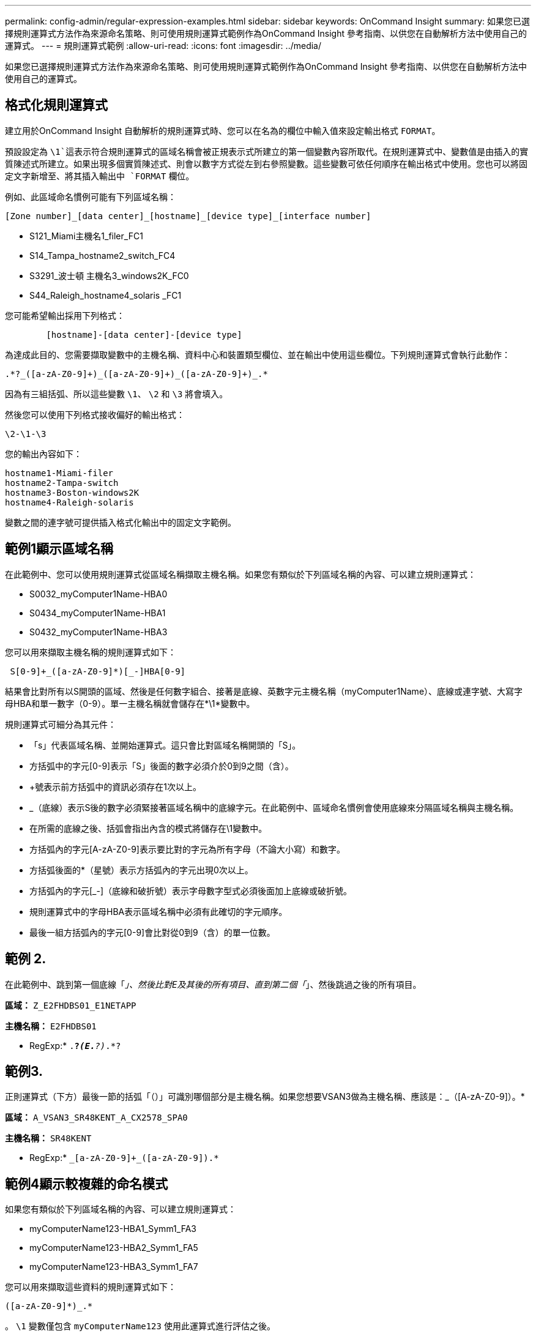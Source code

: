 ---
permalink: config-admin/regular-expression-examples.html 
sidebar: sidebar 
keywords: OnCommand Insight 
summary: 如果您已選擇規則運算式方法作為來源命名策略、則可使用規則運算式範例作為OnCommand Insight 參考指南、以供您在自動解析方法中使用自己的運算式。 
---
= 規則運算式範例
:allow-uri-read: 
:icons: font
:imagesdir: ../media/


[role="lead"]
如果您已選擇規則運算式方法作為來源命名策略、則可使用規則運算式範例作為OnCommand Insight 參考指南、以供您在自動解析方法中使用自己的運算式。



== 格式化規則運算式

建立用於OnCommand Insight 自動解析的規則運算式時、您可以在名為的欄位中輸入值來設定輸出格式 `FORMAT`。

預設設定為 `\1`這表示符合規則運算式的區域名稱會被正規表示式所建立的第一個變數內容所取代。在規則運算式中、變數值是由插入的實質陳述式所建立。如果出現多個實質陳述式、則會以數字方式從左到右參照變數。這些變數可依任何順序在輸出格式中使用。您也可以將固定文字新增至、將其插入輸出中 `FORMAT` 欄位。

例如、此區域命名慣例可能有下列區域名稱：

[listing]
----
[Zone number]_[data center]_[hostname]_[device type]_[interface number]
----
* S121_Miami主機名1_filer_FC1
* S14_Tampa_hostname2_switch_FC4
* S3291_波士頓 主機名3_windows2K_FC0
* S44_Raleigh_hostname4_solaris _FC1


您可能希望輸出採用下列格式：

[listing]
----

        [hostname]-[data center]-[device type]
----
為達成此目的、您需要擷取變數中的主機名稱、資料中心和裝置類型欄位、並在輸出中使用這些欄位。下列規則運算式會執行此動作：

[listing]
----
.*?_([a-zA-Z0-9]+)_([a-zA-Z0-9]+)_([a-zA-Z0-9]+)_.*
----
因為有三組括弧、所以這些變數 `\1`、 `\2` 和 `\3` 將會填入。

然後您可以使用下列格式接收偏好的輸出格式：

[listing]
----
\2-\1-\3
----
您的輸出內容如下：

[listing]
----
hostname1-Miami-filer
hostname2-Tampa-switch
hostname3-Boston-windows2K
hostname4-Raleigh-solaris
----
變數之間的連字號可提供插入格式化輸出中的固定文字範例。



== 範例1顯示區域名稱

在此範例中、您可以使用規則運算式從區域名稱擷取主機名稱。如果您有類似於下列區域名稱的內容、可以建立規則運算式：

* S0032_myComputer1Name-HBA0
* S0434_myComputer1Name-HBA1
* S0432_myComputer1Name-HBA3


您可以用來擷取主機名稱的規則運算式如下：

[listing]
----
 S[0-9]+_([a-zA-Z0-9]*)[_-]HBA[0-9]
----
結果會比對所有以S開頭的區域、然後是任何數字組合、接著是底線、英數字元主機名稱（myComputer1Name）、底線或連字號、大寫字母HBA和單一數字（0-9）。單一主機名稱就會儲存在*\1*變數中。

規則運算式可細分為其元件：

* 「s」代表區域名稱、並開始運算式。這只會比對區域名稱開頭的「S」。
* 方括弧中的字元[0-9]表示「S」後面的數字必須介於0到9之間（含）。
* +號表示前方括弧中的資訊必須存在1次以上。
* _（底線）表示S後的數字必須緊接著區域名稱中的底線字元。在此範例中、區域命名慣例會使用底線來分隔區域名稱與主機名稱。
* 在所需的底線之後、括弧會指出內含的模式將儲存在\1變數中。
* 方括弧內的字元[A-zA-Z0-9]表示要比對的字元為所有字母（不論大小寫）和數字。
* 方括弧後面的*（星號）表示方括弧內的字元出現0次以上。
* 方括弧內的字元[_-]（底線和破折號）表示字母數字型式必須後面加上底線或破折號。
* 規則運算式中的字母HBA表示區域名稱中必須有此確切的字元順序。
* 最後一組方括弧內的字元[0-9]會比對從0到9（含）的單一位數。




== 範例 2.

在此範例中、跳到第一個底線「_」、然後比對E及其後的所有項目、直到第二個「_」、然後跳過之後的所有項目。

*區域：* `Z_E2FHDBS01_E1NETAPP`

*主機名稱：* `E2FHDBS01`

* RegExp:* `.*?_(E.*?)_.*?`



== 範例3.

正則運算式（下方）最後一節的括弧「（）」可識別哪個部分是主機名稱。如果您想要VSAN3做為主機名稱、應該是：[A-zA-Z0-9]+_（[A-zA-Z0-9]+）。*

*區域：* `A_VSAN3_SR48KENT_A_CX2578_SPA0`

*主機名稱：* `SR48KENT`

* RegExp:* `[a-zA-Z0-9]+_[a-zA-Z0-9]+_([a-zA-Z0-9]+).*`



== 範例4顯示較複雜的命名模式

如果您有類似於下列區域名稱的內容、可以建立規則運算式：

* myComputerName123-HBA1_Symm1_FA3
* myComputerName123-HBA2_Symm1_FA5
* myComputerName123-HBA3_Symm1_FA7


您可以用來擷取這些資料的規則運算式如下：

[listing]
----
([a-zA-Z0-9]*)_.*
----
。 `\1` 變數僅包含 `myComputerName123` 使用此運算式進行評估之後。

規則運算式可細分為其元件：

* 括弧表示內含的模式將儲存在\1變數中。
* 方括弧內的字元[A-zA-Z0-9]表示任何字母（不論大小寫）或數字都會相符。
* 方括弧後面的*（星號）表示方括弧內的字元出現0次以上。
* 規則運算式中的_（底線）字元表示區域名稱必須在字母數字字串後面加上底線、且前面的方括弧必須相符。
* 。（句點）符合任何字元（萬用字元）。
* *（星號）表示前一個句點的萬用字元可能出現0次以上。
+
也就是說、組合.*代表任何字元、任意次數。





== 範例5顯示不含模式的區域名稱

如果您有類似於下列區域名稱的內容、可以建立規則運算式：

* myComputerName_HBA1_Symm1_FA1
* myComputerName123_HBA1_Symm1_FA1


您可以用來擷取這些資料的規則運算式如下：

[listing]
----
(.*?)_.*
----
1變數會包含_myComputerName_（在第一個區域名稱範例中）或_myComputerName123_（在第二個區域名稱範例中）。因此、此規則運算式會比對第一個底線之前的所有項目。

規則運算式可細分為其元件：

* 括弧表示內含的模式將儲存在\1變數中。
* .*（句點星號）會比對任何字元、任意次數。
* 方括弧後面的*（星號）表示方括弧內的字元出現0次以上。
* ？字元可讓比對變得無貪度。這迫使它在第一個底線而非最後一個底線停止比對。
* 字元_.*符合找到的第一個底線及其後的所有字元。




== 範例6顯示具有模式的電腦名稱

如果您有類似於下列區域名稱的內容、可以建立規則運算式：

* storage1_Switch1_myComputerName123A_A1_FC1
* Storage2_Switch2_myComputerName123B_A2_FC2
* Storage3_Switch3_myComputerName123T_A3_FC3


您可以用來擷取這些資料的規則運算式如下：

[listing]
----
 .*?_.*?_([a-zA-Z0-9]*[ABT])_.*
----
由於區域命名慣例具有更多的模式、因此我們可以使用上述運算式、將主機名稱（範例中為myComputerName）的所有執行個體、以A、A B或T結尾、並將該主機名稱置於\1變數中。

規則運算式可細分為其元件：

* .*（句點星號）會比對任何字元、任意次數。
* ？字元可讓比對變得無貪度。這迫使它在第一個底線而非最後一個底線停止比對。
* 底線字元符合區域名稱中的第一個底線。
* 因此、第一個.*?_組合會符合第一個區域名稱範例中的字元_storage1__。
* 第二個.*？_組合的行為與第一個區域的名稱範例類似、但與_Switch1__相符。
* 括弧表示內含的模式將儲存在\1變數中。
* 方括弧內的字元[A-zA-Z0-9]表示任何字母（不論大小寫）或數字都會相符。
* 方括弧後面的*（星號）表示方括弧內的字元出現0次以上。
* 規則運算式[ABT]中的方括弧字元會比對區域名稱中必須為A、B或T的單一字元
* 括弧後面的_（底線）表示必須在[ABT]字元相符之後加上底線。
* .*（句點星號）會比對任何字元、任意次數。


因此、此結果會導致\1變數包含下列任何英數字元字串：

* 前面有一些英數字元和兩個底線
* 後面加上底線（然後是任意數量的英數字元）
* 在第三個底線之前、有A、B或T的最終字元。




== 範例7.

*區域：* `myComputerName123_HBA1_Symm1_FA1`

*主機名稱：* `myComputerName123`

* RegExp:* `([a-zA-Z0-9]+)_.*`



== 範例8.

此範例會找出第一個_之前的所有項目。

*區域：* `MyComputerName_HBA1_Symm1_FA1`

`MyComputerName123_HBA1_Symm1_FA1`

*主機名稱：* `MyComputerName`

* RegExp:* `(.*?)_.*`



== 範例9.

此範例會找出第1 _個之後的所有項目、直到第二個_。

*區域：* `Z_MyComputerName_StorageName`

*主機名稱：* `MyComputerName`

* RegExp:* `.*?_(.*?)_.*?`



== 範例10.

此範例從區域範例中擷取「MyComputerName123」。

*區域：* `Storage1_Switch1_MyComputerName123A_A1_FC1`

`Storage2_Switch2_MyComputerName123B_A2_FC2`

`Storage3_Switch3_MyComputerName123T_A3_FC3`

*主機名稱：* `MyComputerName123`

* RegExp:* `.*?_.*?_([a-zA-Z0-9]+)*[ABT]_.*`



== 範例11.

*區域：* `Storage1_Switch1_MyComputerName123A_A1_FC1`

*主機名稱：* `MyComputerName123A`

* RegExp:* `.*?_.*?_([a-zA-z0-9]+)_.*?_`



== 範例12

｛caret｝（cinserflext或caret）*內部方括弧*會否定運算式、例如、[{caret｝FF]表示大寫或小寫F以外的任何項目、而[{caret｝A-z]則表示除小寫a到z以外的所有項目、在上述情況下則為_以外的任何項目。format陳述式會在輸出主機名稱中加入"-"。

*區域：* `mhs_apps44_d_A_10a0_0429`

*主機名稱：* `mhs-apps44-d`

* RegExp:* ``+([^_]+)_([AB]).*+``格式OnCommand Insight ：

``+([^_]+)_([^_]+).*+``格式OnCommand Insight ：



== 範例13

在此範例中、儲存別名以「\」分隔、運算式需要使用「\」來定義字串中實際使用的是「\」、而這些不是運算式本身的一部分。

*儲存別名：* `\Hosts\E2DOC01C1\E2DOC01N1`

*主機名稱：* `E2DOC01N1`

* RegExp:* `\\.*?\\.*?\\(.*?)`



== 範例14

此範例從區域範例中擷取「PD-RV-W-AD-2」。

*區域：* `PD_D-PD-RV-W-AD-2_01`

*主機名稱：* `PD-RV-W-AD-2`

* RegExp:* `+[^-]+-(.*-\d+).*+`



== 範例15

在此案例中的格式設定會將「US-BV-」新增至主機名稱。

*區域：* `SRV_USBVM11_F1`

*主機名稱：* `US-BV-M11`

* RegExp:* `SRV_USBV([A-Za-z0-9]+)_F[12]`

*格式：* `US-BV-\1`
